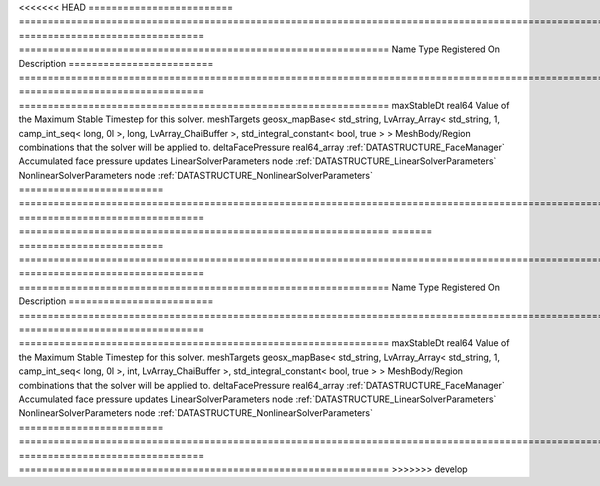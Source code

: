 

<<<<<<< HEAD
========================= ==================================================================================================================================================== ================================ ================================================================ 
Name                      Type                                                                                                                                                 Registered On                    Description                                                      
========================= ==================================================================================================================================================== ================================ ================================================================ 
maxStableDt               real64                                                                                                                                                                                Value of the Maximum Stable Timestep for this solver.            
meshTargets               geosx_mapBase< std_string, LvArray_Array< std_string, 1, camp_int_seq< long, 0l >, long, LvArray_ChaiBuffer >, std_integral_constant< bool, true > >                                  MeshBody/Region combinations that the solver will be applied to. 
deltaFacePressure         real64_array                                                                                                                                         :ref:`DATASTRUCTURE_FaceManager` Accumulated face pressure updates                                
LinearSolverParameters    node                                                                                                                                                                                  :ref:`DATASTRUCTURE_LinearSolverParameters`                      
NonlinearSolverParameters node                                                                                                                                                                                  :ref:`DATASTRUCTURE_NonlinearSolverParameters`                   
========================= ==================================================================================================================================================== ================================ ================================================================ 
=======
========================= =================================================================================================================================================== ================================ ================================================================ 
Name                      Type                                                                                                                                                Registered On                    Description                                                      
========================= =================================================================================================================================================== ================================ ================================================================ 
maxStableDt               real64                                                                                                                                                                               Value of the Maximum Stable Timestep for this solver.            
meshTargets               geosx_mapBase< std_string, LvArray_Array< std_string, 1, camp_int_seq< long, 0l >, int, LvArray_ChaiBuffer >, std_integral_constant< bool, true > >                                  MeshBody/Region combinations that the solver will be applied to. 
deltaFacePressure         real64_array                                                                                                                                        :ref:`DATASTRUCTURE_FaceManager` Accumulated face pressure updates                                
LinearSolverParameters    node                                                                                                                                                                                 :ref:`DATASTRUCTURE_LinearSolverParameters`                      
NonlinearSolverParameters node                                                                                                                                                                                 :ref:`DATASTRUCTURE_NonlinearSolverParameters`                   
========================= =================================================================================================================================================== ================================ ================================================================ 
>>>>>>> develop


